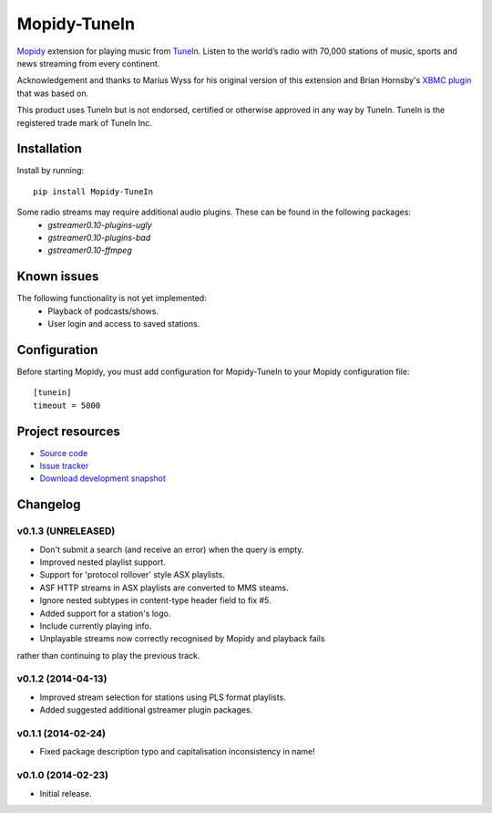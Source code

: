 ****************************
Mopidy-TuneIn
****************************

.. image:: https://pypip.in/v/Mopidy-TuneIn/badge.png
    :target: https://pypi.python.org/pypi/Mopidy-TuneIn/
    :alt: Latest PyPI version

.. image:: https://pypip.in/d/Mopidy-TuneIn/badge.png
    :target: https://pypi.python.org/pypi/Mopidy-TuneIn/
    :alt: Number of PyPI downloads

.. image:: https://travis-ci.org/kingosticks/mopidy-tunein.png?branch=master
    :target: https://travis-ci.org/kingosticks/mopidy-tunein
    :alt: Travis CI build status

.. image:: https://coveralls.io/repos/kingosticks/mopidy-tunein/badge.png?branch=master
   :target: https://coveralls.io/r/kingosticks/mopidy-tunein?branch=master
   :alt: Test coverage

`Mopidy <http://www.mopidy.com/>`_ extension for playing music from
`TuneIn <http://www.tunein.com>`_. Listen to the world’s radio with 70,000 stations of music, 
sports and news streaming from every continent.

Acknowledgement and thanks to Marius Wyss for his original version of this extension and Brian Hornsby's 
`XBMC plugin <https://github.com/brianhornsby/plugin.audio.tuneinradio>`_ that was based on. 

This product uses TuneIn but is not endorsed, certified or otherwise approved in any way by TuneIn. 
TuneIn is the registered trade mark of TuneIn Inc.


Installation
============

Install by running::

    pip install Mopidy-TuneIn

.. Or, if available, install the Debian/Ubuntu package from `apt.mopidy.com
.. <http://apt.mopidy.com/>`_.

Some radio streams may require additional audio plugins. These can be found in the following packages:
 * `gstreamer0.10-plugins-ugly`
 * `gstreamer0.10-plugins-bad`
 * `gstreamer0.10-ffmpeg`


Known issues
============

The following functionality is not yet implemented:
 * Playback of podcasts/shows.
 * User login and access to saved stations.


Configuration
=============

Before starting Mopidy, you must add configuration for
Mopidy-TuneIn to your Mopidy configuration file::

    [tunein]
    timeout = 5000


Project resources
=================

- `Source code <https://github.com/kingosticks/mopidy-tunein>`_
- `Issue tracker <https://github.com/kingosticks/mopidy-tunein/issues>`_
- `Download development snapshot <https://github.com/kingosticks/mopidy-tunein/tarball/master#egg=Mopidy-TuneIn-dev>`_


Changelog
=========

v0.1.3 (UNRELEASED)
-------------------

- Don't submit a search (and receive an error) when the query is empty.
- Improved nested playlist support.
- Support for 'protocol rollover' style ASX playlists.
- ASF HTTP streams in ASX playlists are converted to MMS steams.
- Ignore nested subtypes in content-type header field to fix #5.
- Added support for a station's logo.
- Include currently playing info.
- Unplayable streams now correctly recognised by Mopidy and playback fails
rather than continuing to play the previous track.

v0.1.2 (2014-04-13)
-------------------

- Improved stream selection for stations using PLS format playlists.
- Added suggested additional gstreamer plugin packages. 

v0.1.1 (2014-02-24)
-------------------

- Fixed package description typo and capitalisation inconsistency in name!

v0.1.0 (2014-02-23)
-------------------

- Initial release.


